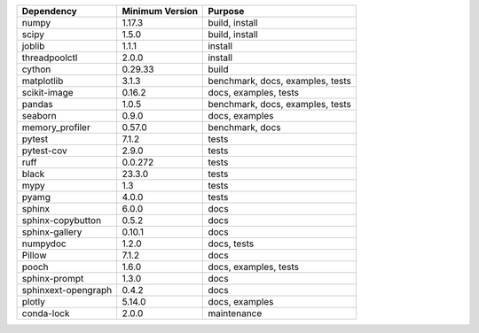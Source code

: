 ======================= =================== ====================================
Dependency              Minimum Version     Purpose
======================= =================== ====================================
numpy                   1.17.3              build, install
scipy                   1.5.0               build, install
joblib                  1.1.1               install
threadpoolctl           2.0.0               install
cython                  0.29.33             build
matplotlib              3.1.3               benchmark, docs, examples, tests
scikit-image            0.16.2              docs, examples, tests
pandas                  1.0.5               benchmark, docs, examples, tests
seaborn                 0.9.0               docs, examples
memory_profiler         0.57.0              benchmark, docs
pytest                  7.1.2               tests
pytest-cov              2.9.0               tests
ruff                    0.0.272             tests
black                   23.3.0              tests
mypy                    1.3                 tests
pyamg                   4.0.0               tests
sphinx                  6.0.0               docs
sphinx-copybutton       0.5.2               docs
sphinx-gallery          0.10.1              docs
numpydoc                1.2.0               docs, tests
Pillow                  7.1.2               docs
pooch                   1.6.0               docs, examples, tests
sphinx-prompt           1.3.0               docs
sphinxext-opengraph     0.4.2               docs
plotly                  5.14.0              docs, examples
conda-lock              2.0.0               maintenance
======================= =================== ====================================
